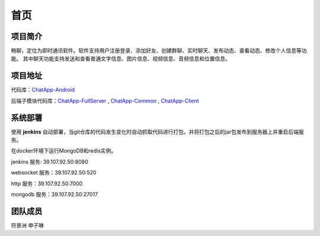 首页
======

项目简介
------

畅聊，定位为即时通讯软件。软件支持用户注册登录、添加好友、创建群聊、实时聊天、发布动态、查看动态、修改个人信息等功能。
其中聊天功能支持发送和查看普通文字信息、图片信息、视频信息、音频信息和位置信息。

项目地址
------
代码库：`ChatApp-Android <https://github.com/fuboat/ChatApp-Android>`_

后端子模块代码库：`ChatApp-FullServer <https://github.com/fuboat/ChatApp-FullServer>`_ , `ChatApp-Common <https://github.com/fuboat/ChatApp-Common>`_ ,
`ChatApp-Client <https://github.com/fuboat/ChatApp-Client>`_


系统部署
------
使用 **jenkins** 自动部署，当git仓库的代码发生变化时自动抓取代码进行打包，并将打包之后的jar包发布到服务器上并重启后端服务。

在docker环境下运行MongoDB和redis实例。

jenkins 服务: 39.107.92.50:8080

websocket 服务：39.107.92.50:520

http 服务：39.107.92.50:7000

mongodb 服务：39.107.92.50:27017


团队成员
------
符景洲 申子琳
